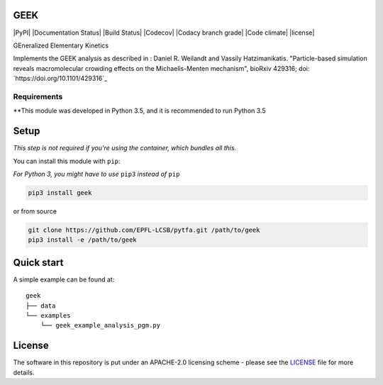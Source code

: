 GEEK
=====
|PyPI| |Documentation Status| |Build Status| |Codecov| |Codacy branch grade| |Code climate| |license| 

GEneralized Elementary Kinetics

Implements the GEEK analysis as described in : Daniel R. Weilandt and Vassily
Hatzimanikatis. "Particle-based simulation reveals macromolecular crowding effects on the Michaelis-Menten mechanism",
bioRxiv 429316; doi: `https://doi.org/10.1101/429316`_

Requirements
------------

**This module was developed in Python 3.5, and it is recommended to run Python 3.5 


Setup
=====

*This step is not required if you're using the container, which bundles all this.*

You can install this module with ``pip``:

*For Python 3, you might have to use* ``pip3`` *instead of* ``pip``

.. code:: bash

    pip3 install geek

or from source

.. code:: bash

    git clone https://github.com/EPFL-LCSB/pytfa.git /path/to/geek
    pip3 install -e /path/to/geek

Quick start
===========

A simple example can be found at:

::

    geek
    ├── data
    └── examples
        └── geek_example_analysis_pgm.py

   
License
========

The software in this repository is put under an APACHE-2.0 licensing scheme - please see the `LICENSE <https://github.com/EPFL-LCSB/geek/blob/master/LICENSE.txt>`_ file for more details.
